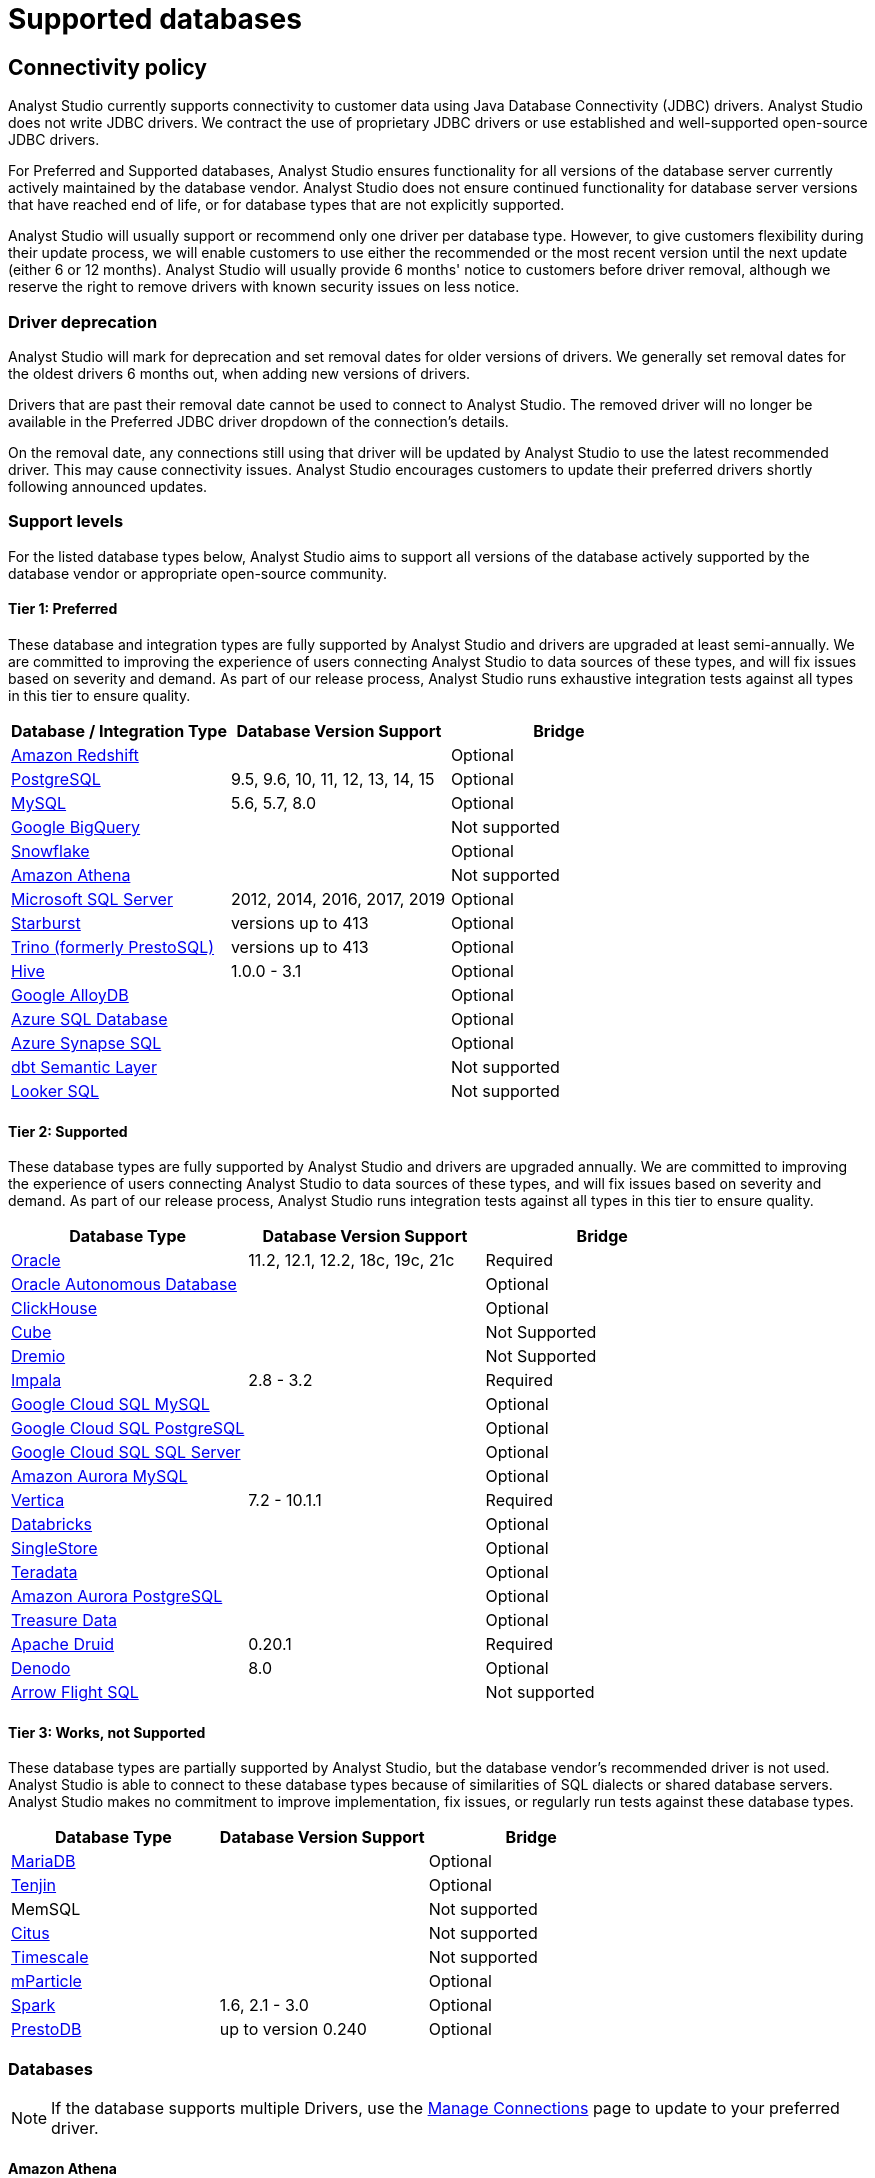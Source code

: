 = Supported databases
:categories: ["Connect your database"]
:categories_weight: 20
:date: 2023-12-11
:page-layout: default-cloud
:description: Connect Analyst Studio to your data.
:ogdescription: Connect Analyst Studio to your data.
:experimental:
:path: /articles/supported-databases
:page-aliases: /analyst-studio/supported-databases.adoc
:product: Analyst Studio
:jira: SCAL-230734, SCAL-234177, SCAL-236713

== Connectivity policy

{product} currently supports connectivity to customer data using Java Database Connectivity (JDBC) drivers.
{product} does not write JDBC drivers.
We contract the use of proprietary JDBC drivers or use established and well-supported open-source JDBC drivers.

For Preferred and Supported databases, {product} ensures functionality for all versions of the database server currently actively maintained by the database vendor.
{product} does not ensure continued functionality for database server versions that have reached end of life, or for database types that are not explicitly supported.

{product} will usually support or recommend only one driver per database type.
However, to give customers flexibility during their update process, we will enable customers to use either the recommended or the most recent version until the next update (either 6 or 12 months).
{product} will usually provide 6 months' notice to customers before driver removal, although we reserve the right to remove drivers with known security issues on less notice.

[discrete]
=== Driver deprecation

{product} will mark for deprecation and set removal dates for older versions of drivers.
We generally set removal dates for the oldest drivers 6 months out, when adding new versions of drivers.

Drivers that are past their removal date cannot be used to connect to {product}.
The removed driver will no longer be available in the Preferred JDBC driver dropdown of the connection's details.

On the removal date, any connections still using that driver will be updated by {product} to use the latest recommended driver.
This may cause connectivity issues.
{product} encourages customers to update their preferred drivers shortly following announced updates.

=== Support levels

For the listed database types below, {product} aims to support all versions of the database actively supported by the database vendor or appropriate open-source community.

==== Tier 1: Preferred

These database and integration types are fully supported by {product} and drivers are upgraded at least semi-annually.
We are committed to improving the experience of users connecting {product} to data sources of these types, and will fix issues based on severity and demand.
As part of our release process, {product} runs exhaustive integration tests against all types in this tier to ensure quality.

|===
| Database / Integration Type | Database Version Support | Bridge

a| <<amazon-redshift,Amazon Redshift>>
|
| Optional

a| <<postgresql,PostgreSQL>>
| 9.5, 9.6, 10, 11, 12, 13, 14, 15
| Optional

a| <<mysql,MySQL>>
| 5.6, 5.7, 8.0
| Optional

a| <<google-bigquery,Google BigQuery>>
|
| Not supported

a| <<snowflake,Snowflake>>
|
| Optional

a| <<amazon-athena,Amazon Athena>>
|
| Not supported

a| <<microsoft-sql-server,Microsoft SQL Server>>
| 2012, 2014, 2016, 2017, 2019
| Optional

a| <<starburst,Starburst>>
| versions up to 413
| Optional

a| <<trino,Trino (formerly PrestoSQL)>>
| versions up to 413
| Optional

a| <<hive,Hive>>
| 1.0.0 - 3.1
| Optional

a| <<google-alloydb,Google AlloyDB>>
|
| Optional

a| <<azure-sql-database,Azure SQL Database>>
|
| Optional

a| <<microsoft-sql-server,Azure Synapse SQL>>
|
| Optional

a| <<dbt-semantic-layer,dbt Semantic Layer>>
|
| Not supported

a| <<looker-sql,Looker SQL>>
|
| Not supported
|===

==== Tier 2: Supported

These database types are fully supported by {product} and drivers are upgraded annually.
We are committed to improving the experience of users connecting {product} to data sources of these types, and will fix issues based on severity and demand.
As part of our release process, {product} runs integration tests against all types in this tier to ensure quality.

|===
| Database Type | Database Version Support | Bridge

a| <<oracle,Oracle>>
| 11.2, 12.1, 12.2, 18c, 19c, 21c
| Required

a| <<oracle,Oracle Autonomous Database>>
|
| Optional

a| <<clickhouse,ClickHouse>>
|
| Optional

a| <<postgresql,Cube>>                    |            | Not Supported
a| <<dremio,Dremio>>                   |            | Not Supported

a| <<impala,Impala>>
| 2.8 - 3.2
| Required

a| <<mysql,Google Cloud SQL MySQL>> | | Optional

a| <<postgresql,Google Cloud SQL PostgreSQL>> | | Optional

a| <<microsoft-sql-server,Google Cloud SQL SQL Server>> | | Optional


a| <<mysql,Amazon Aurora MySQL>>
|
| Optional

a| <<vertica,Vertica>>
| 7.2 - 10.1.1
| Required

a| <<databricks,Databricks>>
|
| Optional

a| <<mysql,SingleStore>>
|
| Optional

a| <<teradata,Teradata>>
|
| Optional

a| <<postgresql,Amazon Aurora PostgreSQL>>
|
| Optional

a| <<treasure-data,Treasure Data>>
|
| Optional

a| <<apache-druid,Apache Druid>>
| 0.20.1
| Required

a| <<denodo,Denodo>>
| 8.0
| Optional

a| <<arrow-flight-sql,Arrow Flight SQL>>
|
| Not supported
|===

==== Tier 3: Works, not Supported

These database types are partially supported by {product}, but the database vendor's recommended driver is not used.
{product} is able to connect to these database types because of similarities of SQL dialects or shared database servers.
{product} makes no commitment to improve implementation, fix issues, or regularly run tests against these database types.

|===
| Database Type | Database Version Support | Bridge

a| <<mysql,MariaDB>>
|
| Optional

a| <<amazon-redshift,Tenjin>>
|
| Optional

| MemSQL
|
| Not supported

a| <<postgresql,Citus>>
|
| Not supported

a| <<postgresql,Timescale>>
|
| Not supported

a| <<amazon-redshift,mParticle>>
|
| Optional

a| <<databricks,Spark>>
| 1.6, 2.1 - 3.0
| Optional

a| <<presto,PrestoDB>>
| up to version 0.240
| Optional
|===

[#databases]
=== Databases

NOTE: If the database supports multiple Drivers, use the xref:analyst-studio-managing-database-connections.adoc#update-preferred-jdbc-driver[Manage Connections] page to update to your preferred driver.

[#amazon-athena]
==== Amazon Athena

===== Supported JDBC drivers and known issues

|===
| Driver | Driver Release Date | {product} Removal Date

| Amazon v 3.2.2        | 7/22/2024       |
| (Recommended) Simba v 2.1.1.1001 | 7/31/2023               |
| Simba v 2.0.35.1001              | 12/22/2022              |
| Simba v 2.0.33.1001              | 10/4/2022               |
| Simba v 2.0.31.1001              | 5/30/2022               |

| Simba v 2.0.27.1001
| 1/13/2022
|

| Simba v 2.0.23.1000
| 6/10/2021
|

| Simba v 2.0.18.1000
| 1/29/2021
|

| Simba v 2.0.13.1000
| 6/9/2020
|
|===

_{product} recommends connecting via the Simba Athena driver because it is the official driver endorsed by Amazon._

The following are known issues with the current supported drivers.
{product} continues to advocate on our customers' behalf for vendors and open-source communities to resolve these issues.

|===
| Driver | Known Issue | Further Details

| Simba v 2.0.27.1001
| Queries with special characters failing
| Queries with special characters (for example, '`√ß`' and '`√Ö`') are failing with String index out of range error.
As a workaround, use the previous version of the driver (2.0.23.1000).


| Simba v 2.0.13.1000
| Requires additional IAM permissions for queries
a| This version of the driver requires that the {product} user's IAM permissions include the `athena:ListDataCatalogs` permission.
This permission is required for query execution via {product} (not just the Schema Browser). +
Customers whose {product} user is managed via the AmazonAthenaFullAccess Managed Policy will not experience issues.

| Simba v 2.0.13.1000
| Schema refreshes fail with Null Pointer Exception for external data sources
| Attempts to get or update schemas when Athena is connected to non-Hive (PostgreSQL confirmed) external data sources results in a Null Pointer Exception.
For customers whose Athena instance includes external data sources, automatic refresh of the database's schema data should be disabled and the {product} Schema Browser will be unable to display data.
|===

===== Database configuration instructions

The {product} user's IAM permissions must include `athena:ListDatabases` and `athena:ListDataCatalogs`.
In addition, ensure that port 444 is open to outbound traffic.

===== Connecting to {product} via access keys

. Follow the steps to connect a database with xref:analyst-studio-connecting-analyst-studio-to-your-database.adoc#direct-connect[Direct Connect].
. Select Amazon Athena from the list of databases.
. Fill out your AWS region to be formatted like `us-west-2`.
. Select *Authentication method: Access keys* in the {product} connection form.
. The AWS Access Key and Access Secret should be for the AWS user you want to connect through.
When creating an Athena connection, we recommend link:https://docs.aws.amazon.com/athena/latest/ug/setting-up.html[creating a user in AWS,window=_blank] that only has access to the data you want to query through Athena.
For data you want to query, the AWS user only needs read access.
. The S3 Results Directory should be a bucket where Athena can write query results.
For this bucket, the AWS user specified above needs read and write access.
The bucket should be a full S3 url (for example, `s3://acme/my/athena/bucket`).
. Click *Connect*.
You will land on a page that displays your database schema.

===== Connecting to {product} via IAM role

. Follow the steps to connect a database with xref:analyst-studio-connecting-analyst-studio-to-your-database.adoc#direct-connect[Direct Connect].
. Select Amazon Athena from the list of databases.
. Fill out your AWS region to be formatted like `us-west-2`.
. Select *Authentication method: IAM* role in the {product} connection form.
. Navigate to *IAM > Roles* in your AWS Console.
+
image:athena-new-iam-role.png[Athena]
. Create a new role or choose an existing role and select *Custom trust policy* under *Trusted entity type*.
+
image:athena-custom-trust-policy.png[Athena]
. Alternatively, you can choose an existing role and select the *Trust relationships* tab.
+
image:athena-existing-iam-role.png[Athena]
. Copy and paste the trust relationship from the {product} connection form into your AWS IAM Role.
+
image:mode-athena-iam-role-form.png[Athena]
. Add in the necessary IAM permissions to access your Athena resource (must include `athena:ListDatabases` and `athena:ListDataCatalogs`).
. Click *Create Role* in AWS and paste the IAM Role ARN into the {product} connection form.
. The S3 Results Directory should be a bucket where Athena can write query results.
For this bucket, the AWS user specified above needs read and write access.
The bucket should be a full S3 url (for example, `s3://acme/my/athena/bucket`).
. Click *Connect*.
You will land on a page that displays your database schema.

[#amazon-redshift]
==== Amazon Redshift

*Additionally supports*: _mParticle Redshift, Tenjin Redshift_

===== Supported JDBC drivers and known issues

|===
| Driver | Driver Release Date | {product} Removal Date

| (Recommended) Amazon Redshift v 2.1.0.29
| 6/6/2024
|

| Amazon Redshift v 2.1.0.13                 | 3/30/2023        |

| Amazon Redshift v 2.1.0.3
| 12/3/2021
|

| Amazon Redshift v 2.0.0.7
| 7/23/2021
|

| Amazon Redshift v 2.0.0.3
| 2/25/2021
|
|===

The following are known issues with the current supported drivers.
{product} continues to advocate on our customers' behalf for vendors and open-source communities to resolve these issues.

|===
| Driver | Known Issue | Further Details

| All
| Date functions not displaying correctly
| Date functions like DATE_TRUNC do not work as expected due to {product}'s results formatter.
A workaround is to use a function to convert the date to string.

| All
| Schema access privileges
| Redshift shows all schemas to users even if they don't have permissions to them.
The Redshift team confirmed there is a feature request to restrict access, but currently no ETA.
|===

===== Database configuration instructions

====== Amazon Redshift

Depending on your Amazon settings, you may need to grant {product} access to your Redshift security group:

. Navigate to the link:https://console.aws.amazon.com/redshift/[Redshift Management Console,window=_blank].
. Select *Clusters* from the left navigation bar.
. Click on the cluster you want to connect.
+
[.bordered]
image::redshift-select-cluster.png[Redshift]

. Find *Cluster Security Groups* under *Cluster Properties* and click on the cluster's security group.
+
[.bordered]
image::redshift-cluster-properties.png[Redshift]
+
NOTE: If you are using VPC Security Groups, you must also grant {product} access to that security group.
Please click on your VPC Security Group name and follow <<amazon-web-services,this section of our Amazon RDS guide>>, starting with step 2.

. Click on the name of the security group.
+
[.bordered]
image::redshift-security-group.png[Redshift]

. You'll see a list of authorized connections.
Click the blue *Add Connection Type* button in the upper left.
. Select *CIDR/IP* from the *Connection Type* dropdown, and paste the address `54.68.30.98/32` in the *CIDR/IP to Authorize* field.
+
[.bordered]
image::redshift-connection.png[Redshift]

. Click the blue *Authorize* button.
. Repeat steps 5 through 7 for each of the addresses listed below:
 ** `54.68.45.3/32`
 ** `34.209.23.118/32`
 ** `54.188.241.100/32`
 ** `52.43.195.103/32`
 ** `3.224.146.111/32`
 ** `54.221.238.89/32`
 ** `52.20.173.236/32`

===== Connecting to {product} via IAM role

1. Follow the steps to connect a database with xref:analyst-studio-connecting-analyst-studio-to-your-database.adoc#direct-connect[Direct Connect].
2. Select Amazon Redshift from the list of databases.
3. Select Authentication method: IAM role in the {product} connection form.
4. Navigate to IAM Roles in your AWS Console.
+
image::athena-new-iam-role.png[IAM roles]
5. Create a new role or choose an existing role and select *Custom trust policy* under *Trusted entity type*.
+
image:athena-custom-trust-policy.png[Custom trust policy]
6. Alternatively, you can choose an existing role and select the *Trust relationships* tab.
+
image::athena-existing-iam-role.png[Trust relationships]
7. Copy and paste the trust relationship from the {product} connection form into your AWS IAM Role.
8. Add in the necessary IAM permissions to access your Redshift resource.
9. Click **Create Role** in AWS and paste in the IAM Role ARN into the {product} connection form.
10. Click *Connect*. You will land on a page that displays your database schema.

====== mParticle Redshift

mParticle supports both mParticle-hosted and client-hosted Redshift clusters.
If you're using an mParticle-hosted Redshift cluster, log in to the mParticle platform and navigate to the Redshift Configuration tab.
There, you'll find your connection string and user credentials.

[.bordered]
image::mparticle-redshift-configuration.png[mParticle Redshift]

You can also xref:analyst-studio-connecting-analyst-studio-to-your-database.adoc#requirements[allowlist {product}'s servers] by editing the list of allowed IP addresses on mParticle UI, which will update the AWS security group settings associated with your Redshift cluster.
Once you have your credentials, follow the steps below to connect {product}:

. Log in to {product} and follow to steps to xref:analyst-studio-connecting-analyst-studio-to-your-database.adoc#direct-connect[connect a database to {product}].
. Select *mParticle Redshift* from the list of databases.
. Enter your mParticle credentials and click *Connect*.
You'll land on a page that displays your database schema.
. Click *New Query* in the top navigation to start writing queries.

====== Tenjin Redshift

Once you've activated the DataVault feature on your Tenjin account, you can access your DataVault credentials by logging in to the dashboard and navigating to *Menu \-> DataVault Credentials*.

For additional questions about getting your DataVault credentials, please free to contact link:mailto:support@tenjin.io[support@tenjin.io,window=_blank].

[#apache-druid]
==== Apache Druid

===== Supported JDBC drivers and known issues

|===
| Driver                          | Driver Release Date     | Analyst Studio Removal Date
| (Recommended) Apache Avatica 1.25.0    | 4/5/2024                |
| Apache Avatica 1.23.0 | 1/19/2023       |
| Apache Avatica 1.18.0| 5/18/2021       |
| Apache Avatica 1.17.0| 6/21/2020       |
|===

The following are known issues with the current supported drivers.
{product} continues to advocate on our customers' behalf for vendors and open-source communities to resolve these issues.

|===
| Driver | Known Issue | Further Details

| Avatica 1.17.0
| Druid fetch size limited to 100
| Druid JDBC driver only returns 100 rows per batch, resulting in longer-than-expected query response times.
There is a link:https://github.com/apache/druid/pull/10880[server-side fix,window=_blank] that can be applied.

| Avatica 1.17.0
| Druid Basic Authentication is unsupported
| {product} currently requires Druid connections over Bridge.

| Avatica 1.17.0
| Connection context properties are unsupported
| {product} currently does not support changing the Druid broker's link:https://druid.apache.org/docs/latest/querying/sql.html#connection-context[setting for the connection,window=_blank] via JDBC properties.

| Avatica 1.17.0
| Only Druid SQL support
| When connecting to Druid via JDBC, link:https://druid.apache.org/docs/0.20.1/querying/sql.html[only Druid SQL syntax is supported,window=_blank]. Native (json-type) query syntax will result in errors.

| Avatica 1.17.0
| Druid SQL limitations
| Not all Druid features are supported via Druid SQL and JDBC connectivity.
Please see the link:https://druid.apache.org/docs/0.20.1/querying/sql.html#unsupported-features[Druid docs,window=_blank].

| Avatica 1.17.0
| Single Schema Support
| {product}'s Schema Browser will surface only tables found in the default `druid` schema.

| Avatica 1.17.0
| Query cancellation is unsupported
| Druid supports cancellation for native (json-type) queries, but not for Druid SQL queries.
If users attempt to cancel a query in the {product} UI, the query run will not be interrupted.
The driver does not return an error, so {product} is unable to surface anything to the user.
|===

===== Connecting to {product}

When connecting Druid to {product}, fill out the connection form as follows:

. *Display name:* the name of the connection used in the Schema Browser.
. *Description:* optional additional context viewable in Connection Management.
. *Host:* the route of the Druid cluster link:https://druid.apache.org/docs/latest/design/broker.html[Broker,window=_blank], as specified in the link:https://druid.apache.org/docs/latest/configuration/index.html#broker[broker/runtime.properties,window=_blank] file.
. *Port:* the port of the link:https://druid.apache.org/docs/latest/design/broker.html[Broker,window=_blank].
The default port is 8082.
If your cluster is secured by SSL, the default port is 8182.
. *Preferred JDBC Driver:* the Avatica 1.17.0 driver is the only current driver.
. *Disable transport encryption:* {product} strongly recommends that transport encryption be enabled and that Druid be configured to use TLS v.1.2.
If disabled, connections between the Bridge connector and your database will not be encrypted.

*Please note the following link:https://druid.apache.org/docs/latest/querying/sql.html#connection-stickiness[limitation,window=_blank] of broker connection stickiness over JDBC:*

"Druid's JDBC server does not share connection state between Brokers.
This means that if you're using JDBC and have multiple Druid Brokers, you should either connect to a specific Broker, or use a load balancer with sticky sessions enabled.
The Druid Router process provides connection stickiness when balancing JDBC requests, and can be used to achieve the necessary stickiness even with a normal non-sticky load balancer."

[#arrow-flight-sql]
==== Arrow Flight SQL

===== Supported JDBC drivers and known issues

|===
| Driver | Driver Release Date | {product} Removal Date

| (Recommended) Arrow Flight SQL version 12.0.1
| 6/13/2023
|
|===

There are no known issues with this driver.

[#clickhouse]
==== ClickHouse

===== Supported JDBC drivers and known issues

|===
| Driver | Driver Release Date | {product} Removal Date

| (Recommended) Clickhouse version 0.6.1 | 6/10/2024               |
| (Experimental) Clickhouse-jdbc v0.3.2-patch11 | 7/28/2022        |
|===

There are no known issues with this driver.

[#databricks]
==== Databricks

*Additionally supports:* _Spark_

===== Supported JDBC drivers and known issues

|===
| Driver | Driver Release Date | {product} Removal Date

| (Recommended) Simba Spark v 2.6.38.1068| 5/4/2024                |
| Simba Spark v 2.6.33.1055              | 5/22/2023               |
| Simba Spark v 2.6.21.1039              | 12/24/2021              |
| Simba Spark v 2.6.17.1023              | 6/17/2021               |
|===

_{product} recommends connecting via the Simba Spark driver because it is the official driver endorsed by Databricks._

The following are known issues with the current supported drivers.
{product} continues to advocate on our customers' behalf for vendors and open-source communities to resolve these issues.

|===
| Driver | Known Issue | Further Details

| Simba v 2.6.17.1021
| Does not support Unity Catalog
| Please use v 2.6.21.1039 or newer to utilize Unity Catalog.

| Simba v 2.6.17.1021
| Dates return incorrectly prior to 10/15/1582
a| When using Spark 2.4.4 to Spark 3.0, DATE and TIMESTAMP data before October 15, 1582 may be returned incorrectly if serializing query results using Apache Arrow. +
As a workaround, add `EnableArrow=0` in your connection URL to disable the Arrow result set serialization feature.

| Simba v 2.6.17.1021
| Does not support Spark version 2.1
| The driver no longer supports servers that run Spark version 2.1.

| Simba v 2.6.17.1021
| Strings in Binary Columns
a| Queries return binary results (not strings) for binary datatype columns. +
For example, if I insert "hi" in a binary column, where I previously would see "hi" returned by the driver, I now see "6869".

| Simba v 2.6.17.1021
| Deprecated Versions
| Support for Spark 1.6, 2.1, and 2.2 is deprecated, and will be removed in a future release of this driver.
The driver only supports connections to Spark Thrift Server instances.
It does not support connections to Shark Server instances.
|===

[discrete]
====== Gather JDBC connection parameters

Connecting to Databricks requires a running Spark cluster configured with SSL enabled and using HTTPS as the underlying thrift protocol (this is the default configuration for new clusters).

===== Connecting to {product}

. Follow these steps to xref:analyst-studio-connecting-analyst-studio-to-your-database.adoc[connect a Databricks database].
Change the display name to something that helps you recognize the database behind the connection.
. Fill in the `host`, `token`, and `HTTP path` fields with the information you gathered above.
. Click *Connect* to save the new connection.

===== Supported SQL dialect

{product} supports connecting to Databricks clusters via their embedded Hive server using Hive's open-source JDBC driver.
This restricts the supported SQL dialect to HiveQL;
we currently do not support querying in Spark SQL, though we may add support for it at a later date.

===== Automatic cluster termination

Databricks "Standard" Spark clusters are configured by default to automatically terminate after 120 minutes of inactivity.
The Hive JDBC driver cannot trigger the cluster to automatically restart, so you may want to adjust the timeout or disable automatic termination per Databricks' link:https://docs.databricks.com/user-guide/clusters/terminate.html#configuration[documentation,window=_blank].
If the driver attempts to connect to the server after it's been shut down, the connection attempt will fail until the cluster is restarted manually.

===== Unity Catalog

{product} has added three level namespace support (catalog.schema.table) for Databricks to support Unity Catalog.
The catalog and schema are now concatenated at the top level in the Schema Browser.

[#dbt-semantic-layer]
==== dbt semantic layer

===== Supported JDBC drivers and known issues

|===
| Driver | Driver Release Date | {product} Removal Date

| (Recommended) Arrow Flight SQL version 12.0.1
| 6/13/2023
|
|===

===== Connecting to {product}

You will also need the following to set up the connection in {product}:

* *dbt Cloud Hostname*: The hostname for the instance of dbt cloud.
* *Environment Id*: The unique identifier for a dbt environment in the dbt Cloud URL, when you navigate to that environment under Deployments.
* *Service Token*: Service Tokens for dbt Cloud can be created in dbt account settings, and must have at least "Semantic Layer Only" permissions.

Start by xref:analyst-studio-connecting-analyst-studio-to-your-database.adoc[connecting a database.]

From the dropdown, select *dbt Semantic Layer*.

===== Writing metrics queries in {product}

To write a new metrics query, *navigate to the SQL editor* and select your dbt Semantic Layer connection from the *database dropdown*.

By default, this connection will surface all available schemas and tables.
*To reference a metric within your query, use the following syntax:*

Note all queries need to be wrapped in `{%raw %} {% endraw %}` tags.

For example:

[source]
----
{% raw %}
select * from {{
	semantic_layer.metrics()
}}
{% endraw %}
----

[#denodo]
==== Denodo

===== Supported JDBC drivers and known issues

|===
| Driver | Driver Release Date | {product} Removal Date

| (Recommended) Denodo Platform version 8.0.20210209
| 2/9/2021
|
|===

_Important: do not use this driver to connect to a Virtual DataPort server with an update previous to 2021/02/09._

[#dremio]
==== Dremio
===== Supported JDBC drivers and known issues

|===
| Driver                                 | Driver Release Date     | Mode Removal Date
| (Recommended) Arrow Flight SQL version 12.0.1 | 6/13/2023   |
|===

There are no known issues with this driver.

[#google-alloydb]
==== Google AlloyDB

===== Supported JDBC drivers and known issues

|===
| Driver | Driver Release Date | {product} Removal Date

| (Recommended) PostgreSQL v 42.7.4
| 8/23/2024
|

| PostgreSQL v 42.6.0                    | 3/18/2023               |
| PostgreSQL v 42.3.2                    | 2/15/2022               |

| PostgreSQL v 42.2.23
| 7/6/2021
|

| PostgreSQL v 42.2.19
| 2/18/2021
|

| PostgreSQL v 42.2.14
| 6/4/2020
|
|===

There are no known issues with this driver.

===== Database configuration instructions

. Log in to {product} and select *connect a Database* in the dropdown menu under your profile in the left panel.
. Select *Google AlloyDB* from the list of databases.
. You can utilize xref:analyst-studio-connecting-analyst-studio-to-your-database.adoc#bridge[Bridge connector] if you have a private IP address.
. Enter your Google AlloyDB credentials and click *Connect*. +
.. Host / Port: Host name or IP address and Port of the server hosting AlloyDB.
.. Database name: The database to connect to for AlloyDB.
.. Username / Password: The username and password to authenticate with AlloyDB.

[#google-bigquery]
==== Google BigQuery

===== Supported JDBC drivers and known issues

|===
| Driver | Driver Release Date | {product} Removal Date

| (Recommended) Simba v 1.6.1.1002       | 7/23/2024               |
| Simba v 1.3.3.1004                     | 5/25/2023               |

| Simba v 1.2.23.1027
| 4/28/2022
|

| Simba v 1.2.21.1025
| 10/28/2021
|

| Simba v 1.2.16.1020
| 5/7/2021
|

| Simba v 1.2.12.1015
| 11/30/2020
|

| Simba v 1.2.11.1014
| 8/28/2020
|
|===

_{product} recommends connecting via the Simba Big Query driver because it is the official driver endorsed by Google._

The following are known issues with the current supported drivers.
{product} continues to advocate on our customers' behalf for vendors and open-source communities to resolve these issues.

|===
| Driver | Known Issue | Further Details

| Simba v 1.3.2.1003 and older
| Nullpointer exceptions
| This driver is known to cause null pointer exceptions (for example, when a table has unicode column names) so will be removed and replaced with the newest version where this issue is fixed.

| Simba v 1.2.23.1027 and older
| Does not support JSON format
| Please utilize 1.3.0.1001 or newer versions to work with JSON data.

| Simba v 1.2.21.1020
| Read timed out error
a| Queries occasionally encounter a read timed out error. +
The driver introduced this error after changing how timeouts work, but fixed in the subsequent version. +
{product} is still confirming the fix, and suggests using an older version if issue still persists.

| Simba v 1.2.16.1020
| DDL/DML commands in comments
| Null pointer exception when using DDL/DML commands (for example, create, update) in single line comments (for example -- services created and deleted by month).
As a workaround, use the /* */ format.

| Simba v 1.2.16.1020
| Large queries need the 'bigquery.readsessions.create' permission
a| Large queries trigger the Google Storage API, which is free to use for anonymous tables, but requires admins to add the 'bigquery.readsessions.create' to their Google Big Query role associated with the {product} DB connection. +
----
java.sql.SQLException: [Simba] BigQueryJDBCDriver 100210 Error initializing the Storage API. +
Message : io.grpc.StatusRuntimeException: PERMISSION_DENIED: request failed:the user does not have 'bigquery.readsessions.create' permission.
----

| Simba v 1.2.11.1014
| Nested rows return as objects vs.
arrays using {product} driver
a| Utilize UNNEST and ARRAY_AGG to view nested rows as arrays. +
+++<pre class="preserve">+++select author, ARRAY_AGG(title) as title, +
ARRAY_AGG(year) as year from testdb, +
UNNEST(works) group by author+++</pre>+++

| Simba v 1.2.11.1014
| Batch priority is unsupported
a| The specification of job priority is unsupported.
All queries are executed as "interactive" priority, never "batch" priority. +
Google Big Query batch priority is described here: link:https://cloud.google.com/bigquery/docs/running-queries#batch[https://cloud.google.com/bigquery/docs/running-queries#batch^].

| Simba v 1.2.11.1014
| Necessary permissions
a| To connect via this driver, the service account should have the roles BigQuery Data Viewer and BigQuery Job User. +
In addition, the {product} GBQ service account must have the `bigquery.jobs.list` permission.
This permission can be added via several link:https://cloud.google.com/bigquery/docs/access-control[roles,window=_blank].
{product} recommends either BigQuery Resource Viewer or BigQuery User, although broader access will also function. +
The {product} user would additionally need BigQuery Data Editor role if the queries users execute from {product} are expected to be able to write to the database (for example, DROP, CREATE, UPDATE).
Temporary functions use and temporary table creation and deletion do not require this permission.
|===

===== *Database configuration instructions*

To connect {product} to your BigQuery project, you will need to create a service account for {product} to use.

. Navigate to the link:https://console.developers.google.com[Google Developers Console,window=_blank].
Before proceeding, click on the dropdown to the right of *Google Cloud* and select the project to which you want to connect.
+
[.bordered]
image::GBQ-Setup01.png[BigQuery]
+
NOTE: If you do not see the project you would like to connect to listed in the dropdown, click on the account switcher in the upper right corner of the window and ensure you are logged in to a Google account that is a member of the project.

. Click on the hamburger menu in the upper left and select *IAM & Admin* and then *Service accounts*.
Click the *Create service account* button.
+
[.bordered]
image::GBQ-Setup02.png[BigQuery]

. Give your new service account a name, pick a unique ID, and add a description.
Click *Create and continue*.
+
[.bordered]
image::GBQ-Setup03.png[BigQuery]

. Grant required roles, for example, BigQuery Job User and BigQuery Data Viewer.
+
[.bordered]
image::GBQ-Setup04.png[BigQuery]

. Finally, click *Done* to create your service account.
Now we create the JSON key file.
Navigate to *Manage keys* under the *Actions* menu for the service account.
+
[.bordered]
image::GBQ-Setup05.png[BigQuery]

. Navigate to *ADD KEY* > *Create new key*.
+
[.bordered]
image::GBQ-Setup06.png[BigQuery]

. Click *CREATE* to create and download the JSON key file.
Save the private key file to a secure place where you can easily retrieve it when setting up the connection in {product}.
+
[.bordered]
image::GBQ-Setup07.png[BigQuery]

. Return to {product}, and begin the process to xref:analyst-studio-connecting-analyst-studio-to-your-database.adoc[connect a BigQuery database].
When you see the form to enter your BigQuery credentials, first enter a name (internal to {product}) for the new database connection.
. In the Project ID field, enter the BigQuery project ID.
It can be found in the URL of your Google Developers Console.
The URL should be structured like this:
+
[source]
----
 https://console.developers.google.com/apis/library?project=MY_PROJECT_ID
----

. In the Service Account Email Address field, add your service account's email address that you noted in step 3.
. Under the Key field, click *Choose File* and select the private key file you downloaded in step 6.
. Click *Connect* to complete the connection.

===== Standard vs. legacy SQL

When connecting to BigQuery, you will choose either link:https://cloud.google.com/bigquery/docs/reference/legacy-sql/[legacy SQL,window=_blank] or link:https://cloud.google.com/bigquery/docs/introduction-sql[standard SQL,window=_blank] as the link:https://cloud.google.com/bigquery/docs/reference/standard-sql/migrating-from-legacy-sql[default SQL dialect,window=_blank] for that connection.
Most users choose standard SQL, which is similar to industry standard SQL dialects used by other databases.

Regardless of your choice as the connection's default, users can specify which dialect they would like to use on a query-by-query basis by including either `#standardSQL` or `#legacySQL` in the Query Editor.

A Workspace admin can change the default SQL preference of a BigQuery connection at any time by following these steps:

. Click the app switcher icon in the top navigation bar and select *{product}*.
. Click on your name in the upper left corner of the window.
. Click *Workspace Settings*.
. Under the Data section, click *Connections*.
. Click on the BigQuery connection you want to update.
. In the upper right corner of the page, click on *Settings*.
. Toggle standard SQL on or off.
. Before your settings are updated, you will need to re-upload your service account's P12 key.
Learn more about link:https://cloud.google.com/storage/docs/authentication#service_accounts[BigQuery service accounts and P12 keys,window=_blank].
. Click *Save Changes*.
+
IMPORTANT: Take care when changing the default SQL dialect for an existing connection, as any queries written using that connection that are written in the previous default SQL dialect may no longer work.

===== Connecting to {product}

. Return to {product}, and begin the process to xref:analyst-studio-connecting-analyst-studio-to-your-database.adoc[connect a BigQuery database].
When you see the form to enter your BigQuery credentials, first enter a name for the new database connection.
. In the *Project ID* field, enter the BigQuery project ID.
It can be found in the URL of your Google Developers Console.
The URL should be structured like this: `+https://console.developers.google.com/apis/library?project=MY_PROJECT_ID+`.
. In the *Service Account Email Address* field, add your service account's email address that you noted in step 4.
. Under the *Key* field, click *Choose File* and select the private key file you downloaded in step 3.
. Click *Connect* to complete the connection.

===== Use BigQuery to query Google Sheets

You can use {product} to query Google Sheets in BigQuery.
The first step, enabling your Google Drive API, only needs to be done once.

. Enable Google Drive API.
+
Navigate to the link:https://console.developers.google.com/[Google Developer Console,window=_blank] and select your project from the project dropdown menu.
From the left menu, click on *Library*.
Under *Google Apps API*, click on *Drive API* to enable the API from that page.

. Create a table in BigQuery from your Google Sheet.
+
Go to the link:https://bigquery.cloud.google.com/[BigQuery Web UI,window=_blank].
In the navigation, hover over a schema name and click the down arrow icon next to the name.
Choose *Create new table*.
+
[.bordered]
image::bigquery-google-sheets-1.png[GoogleSheets]
+
Select *Google Drive* for the new table's location and paste the Google Sheet URL (not the shared link, but the actual URL you use to view the Sheet) into this field.
Choose *Google Sheets* as the Format.
Then add all the column names and types from your Google Sheet under *Schema*.
Click *Create Table* when ready.
+
[.bordered]
image::bigquery-google-sheets-2.png[GoogleSheets]

. Enable Google Sheets for {product} Use.
 ** For {product} to query your new table, share your Google Sheet with the service account email address you used to connect {product} to BigQuery.
You can also share folders in your drive with this email address, which will allow {product} to query every sheet in that folder.
 ** To get your service account email address, go to your link:https://console.cloud.google.com/[Google Cloud Console,window=_blank], switch to your Project, and click on *Service Accounts*.
Copy the service account email address you used to connect {product} to BigQuery.
 ** To share a sheet or folder, click *Share* on the Google Sheet or in the folder, and paste the service account email address into the Share email field.
 ** Note that BigQuery schemas don't refresh automatically in {product}.
To see this table appear in your schema browser, go to Workspace Settings and click *Connections* under the Data section.
Choose your BigQuery connection, and click the green *Refresh* button in the upper right corner to update the schema browser in {product}.

[#hive]
==== Hive

===== Supported JDBC drivers and known issues

|===
| Driver | Driver Release Date | {product} Removal Date

| Apache Hive version 3.1.3              | 4/10/2022                |

|===

There are no known issues with this driver.

[#impala]
==== Impala

===== Supported JDBC drivers and known issues

|===
| Driver | Driver Release Date | {product} Removal Date

| Apache Hive version 3.1.3              | 4/10/2022                |
|===

There are no known issues with this driver.

[#looker-sql]
==== Looker SQL

===== Supported JDBC drivers and known issues

|===
| Driver | Driver Release Date | {product} Removal Date

| (Recommended) Avatica Looker version 1.24.1     | 8/6/2024         |
| Avatica Looker version 1.23.4     | 9/20/2023              |
|===

For known limitations, see link:https://cloud.google.com/looker/docs/sql-interface#lookml_limitations[Looker's documentation,window=_blank].

===== Connecting to {product}

You will also need the following to set up the connection in {product}:

* Host: The url of your Looker instance (for example,
test123.looker.com).
* Username: The Client ID portion of the link:https://cloud.google.com/looker/docs/admin-panel-users-users#api_keys[Looker API key,window=_blank].
* Password: The Client Secret portion of the Looker API key.

Start by xref:analyst-studio-connecting-analyst-studio-to-your-database.adoc[connecting a database].

From the dropdown, select *Looker SQL*.

===== Writing Looker SQL queries in {product}

To write a new Looker SQL query, *navigate to the SQL editor* and select your Looker Open SQL connection from the *database dropdown*.

By default, this connection will surface all available schemas (LookML Models) and tables (Explores). *To reference a field within your query, use the following syntax:*

Note to use backticks around schema, table, and column identifiers.
Wrap any LookML measures in the special function `AGGREGATE()`, whether it is in a `SELECT` clause, a `HAVING` clause, or an `ORDER BY` clause.
You cannot use LookML measures in a `GROUP BY` clause.

[source]
----
SELECT `view.field`
  FROM `model`.`explore`
  LIMIT 10;
----

[source]
----
SELECT `customers.state`, `customers.city`,
  AGGREGATE(`orders.total_amount`)
FROM `ecommerce`.`orders`
GROUP BY `customers.state`, `customers.city`
HAVING AGGREGATE(`orders.count`) > 10
ORDER BY 3 DESC LIMIT 5;
----

[#microsoft-sql-server]
==== Microsoft SQL Server

*Additionally supports:* _Azure SQL Database, Azure Synapse SQL, Google Cloud SQL for SQL Server_

===== Supported JDBC drivers and known issues

|===
| Driver | Driver Release Date | {product} Removal Date

| Microsoft v 12.8.1                     | 8/22/2024              |

| (Recommended) Microsoft v 9.4.1
| 12/7/2021
|

| Microsoft v 9.2.1
| 3/2/2021
|

| Microsoft v 8.2.2
| 3/24/2020
|
|===

There are no known issues for this driver.

===== Database configuration instructions

[#azure-sql-database]
====== Azure SQL Database

To connect your Microsoft Azure SQL instance, you must grant {product} access to your database.

. Log into your link:https://manage.windowsazure.com/[Azure account,window=_blank] and select *SQL Databases* from the left navigation.
. Select the SQL database you would like to connect. +
image:azure-select-db.png[Azure SQL]
. Click the Dashboard link at the top of the page and click *Manage Allowed IP Addresses*. +
image:azure-manage-ip-button.png[Azure SQL]
. Add a new rule for {product}'s IP address using the following information:

 ** Rule Name: Mode 1
 ** Start IP Address: `54.68.30.98`
 ** End IP Address: `54.68.30.98`  +
image:azure-mode-first-ip.png[Azure SQL]

. Add a rule for the remaining seven {product} IP addresses:

 ** `54.68.45.3`
 ** `34.209.23.118`
 ** `54.188.241.100`
 ** `52.43.195.103`
 ** `3.224.146.111`
 ** `54.221.238.89`
 ** `52.20.173.236`

+
[.bordered]
image::azure-mode-all-ips.png[Azure SQL]

. Click *Save* at the bottom of the screen.
+
[.bordered]
image::azure-save.png[Azure SQL]

// #### MemSQL

[#mysql]
==== MySQL

*Additionally supports:* _Amazon Aurora MySQL, MariaDB, SingleStore, Google Cloud SQL for MySQL_

===== Supported JDBC drivers and known issues

|===
| Driver | Driver Release Date | {product} Removal Date

| (Recommended) MySQL Connector/J 9.0.0  | 7/1/2024                |
| MySQL Connector/J 8.0.33               | 4/18/2023               |

| MySQL Connector/J 8.0.28
| 1/18/2022
|

| MySQL Connector/J 8.0.26
| 7/20/2021
|

| MySQL Connector/J 8.0.23
| 1/18/2021
|

| MySQL Connector/J 8.0.20
| 4/27/2020
|
|===

The following are known issues with the current supported drivers.
{product} continues to advocate on our customers' behalf for vendors and open-source communities to resolve these issues.

|===
| Driver | Known Issue | Further Details

| MySQL Connector/J 8.0.28
| Removal of TLS v1 and v1.1 support
| Connections should be made using the TLSv1.2 and TLSv1.3 protocols, which are more secure.

| MySQL Connector/J 8.0.20
| Server Timezone Specification is required
a| Customers without a specified Server Timezone for their databases will see queries fail if any of the time zones (application/database servers) are not in the format `UTC+xx` or `GMT+xx`. +
Queries will fail with the following error: `java.sql.SQLException: The server time zone value 'PDT' is unrecognized or represents more than one time zone. You must configure either the server or JDBC driver (via the 'serverTimezone' configuration property) to use a more specific time zone value if you want to utilize time zone support.` +
*Note that the error is directly from the JDBC driver*.
At this time, {product} does not support customers setting additional configuration properties (such as the suggested 'serverTimezone' property) via the JDBC driver. +
More details in link:https://stackoverflow.com/questions/26515700/mysql-jdbc-driver-5-1-33-time-zone-issue[this StackOverflow thread,window=_blank].
|===

[#oracle]
==== Oracle

*Additionally supports:* _Oracle Autonomous Database_

===== Supported JDBC drivers and known issues

|===
| Driver | Driver Release Date | {product} Removal Date

| Oracle v 23.5                          | 7/26/2024               |

| (Recommended) Oracle v 21.1
| 1/14/2021
|

| Oracle v 19.11
| 6/4/2021
|

| Oracle v 19.7
| 4/1/2019
|
|===

There are no known issues for these drivers.

===== Database configuration instructions

====== Oracle Autonomous Database (Public Endpoint)

. Navigate to your link:https://cloud.oracle.com/db/adb[Oracle Cloud Autonomous Databases page,window=_blank] and click on your instance. +
image:oadb-main.png[Oracle Autonomous Main]
. Click on *DB Connection*. +
image:oadb-dbconnection.png[Oracle Autonomous DB Connection]
. Click on *Download Wallet* to retrieve the zip file to upload to {product} (instance wallet contains credentials for single DB and regional contains all DBs in that region). +
image:oadb-wallet.png[Oracle Autonomous Wallet]
. Scroll down to see the Database Service (TNS) Names to copy into {product}.
It is usually the database name + "`_`" + low, medium or high.
These predefined names indicate the amount of resources to each SQL statement;
high results in the highest performance, but supports only a few concurrent queries.
To restrict access to certain database service names, you can delete the entries from the tnsnames.ora file in the wallet. +
image:oadb-tnsname.png[Oracle Autonomous TNS Name]

====== Oracle Autonomous Database (Private Endpoint)

NOTE: mTLS requirement must be relaxed link:https://docs.oracle.com/en/cloud/paas/autonomous-database/adbsa/support-tls-mtls-authentication.html#GUID-6A34B30A-3692-4D1F-8458-FD8F32736199[to allow for TLS,window=_blank] (default for ADB is to require mTLS).

. Navigate to your link:https://cloud.oracle.com/db/adb[Oracle Cloud Autonomous Databases page,window=_blank] and click on your instance. +
image:oadb-main.png[Oracle Autonomous Main]
. Click on *DB Connection*. +
image:oadb-dbconnection.png[Oracle Autonomous DB Connection]
. Scroll down to select the Connection string to the desired TNS name to copy into {product}. +
image:oadb-connectionstring.png[Oracle Autonomous TNS Name]

[#postgresql]
==== PostgreSQL

*Additionally supports:* _Amazon Aurora PostgreSQL, HeapSQL, Timescale, Citus, Cube, Google Cloud SQL for PostgreSQL_

===== Supported JDBC drivers and known issues

|===
| Driver | Driver Release Date | {product} Removal Date

| (Recommended) PostgreSQL v 42.7.4      | 8/23/2024               |
| PostgreSQL v 42.6.0                    | 3/18/2023               |

| PostgreSQL v 42.3.1
| 2/15/2022
|

| PostgreSQL v 42.2.23
| 7/6/2021
|

| PostgreSQL v 42.2.19
| 2/18/2021
|

| PostgreSQL v 42.2.14
| 6/4/2020
|
|===

There are no known issues with this driver.

===== Database configuration instructions

====== HeapSQL

Once you've signed up for Heap and enabled Heap SQL, your Customer Success Manager will provide you with your Heap credentials for connecting to your database.
If you need your Heap credentials, please email link:mailto:support@heapanalytics.com[support@heapanalytics.com,window=_blank] for help.

Once you have your credentials, follow the steps below to connect {product}:

. Log in to {product} and follow to steps to xref:analyst-studio-connecting-analyst-studio-to-your-database.adoc#direct-connect[connect a database to {product}].
. Select Heap from the list of databases.
. Enter your Heap credentials and click *Connect*.
You'll land on a page that displays your database schema.
. Click *New Query* in the top navigation to start writing queries.

[#presto]
==== Presto

*Additionally supports:* _PrestoDB_

{product} has separated out Trino and Starburst as two new connectors.

===== Supported JDBC drivers and known issues

|===
| Driver | Driver Release Date | {product} Removal Date


| PrestoDB v 0.287                       | 5/19/2024               |

| (Experimental) PrestoDB v 0.273.3
| 6/14/2022
|

| Trino v 364
| 11/1/2021
|

| Trino v 356
| 5/1/2021
|

| Trino v 350
| 12/18/2021
|

| (Recommended) PrestoSQL v 338
| 8/31/2020
|
|===

There are no known issues for these drivers.

[#snowflake]
==== Snowflake

===== Supported JDBC drivers and known issues

|===
| Driver | Driver Release Date | {product} Removal Date

| Snowflake v 3.20.0 | 10/30/2024 |

| (Recommended) Snowflake v 3.16.0 | 4/29/2024 |

| Snowflake v 3.13.29 | 3/17/2023 |

| Snowflake v 3.13.27 | 1/30/2023 |

| Snowflake v 3.13.14 | 1/21/2022 |

| Snowflake v 3.13.6 | 7/19/2021 |

| Snowflake v 3.13.1 | 3/1/2021 |
|===

The following are known issues with the current supported drivers.
{product} continues to advocate on our customers' behalf for vendors and open-source communities to resolve these issues.

|===
| Driver | Known Issue | Further Details

| All
| Date functions not displaying correctly
| Date functions like DATE_TRUNC do not work as expected due to {product}'s results formatter.
Workaround is to use a function to convert the date to string.

| Snowflake v 3.13.1
| Timestamps with timezone are not supported
a| {product} does not display timestamp values with the timezone.
Instead, convert all timestamps to one timezone for simplicity.
+++<pre>+++SELECT current_timestamp()  AS Date, + cast(convert_timezone('US/Eastern', Date) AS datetime) EST_date;+++</pre>+++
|===

====== Connecting to {product} via key pair authentication

Please follow the link:https://docs.snowflake.com/en/user-guide/key-pair-auth#configuring-key-pair-authentication[Snowflake documentation,window=_blank] for configuring key pair authentication.

. Generate the private key.
There is the option to generate encrypted or unencrypted private keys.
Snowflake recommends encrypting with a passphrase to protect the private key.
. Generate the public key by referencing the private key and assign the public key to the Snowflake user that will be used to access {product}.
. Log in to {product} and follow to steps to xref:analyst-studio-connecting-analyst-studio-to-your-database.adoc#direct-connect[connect a database to {product}].
. Select *Snowflake* from the list of databases.
. Select Authentication method: *Key pair* in the {product} connection form.
. Enter the username of the assigned Snowflake user, upload the private key with a p8 file extension, and include the passphrase if the private key was encrypted.
. Click *Connect*.
You will land on a page that displays your database schema.

[#starburst]
==== Starburst

===== Supported JDBC drivers and known issues

|===
| Driver | Driver Release Date | {product} Removal Date

| (Recommended) Trino v 442              | 3/14/2024               |
| Trino v 413                            | 4/12/2023               |

| Trino v 364
| 11/1/2021
|

| Trino v 356
| 5/1/2021
|
|===

There are no known issues for these drivers.

[#teradata]
==== Teradata
===== Supported JDBC drivers and known issues

|===
| Driver                                 | Driver Release Date     | Mode Removal Date
| (Recommended) Teradata version 20.00.00.34 | 8/26/2024 |
|===

There are no known issues for this driver.

[#trino]
==== Trino

===== Supported JDBC drivers and known issues

|===
| Driver | Driver Release Date | {product} Removal Date

| (Recommended) Trino v 442              | 3/14/2024               |
| Trino v 413                            | 4/12/2023               |

| Trino v 364
| 11/1/2021
|
|===

There are no known issues for these drivers.

// #### SQL Server

[#treasure-data]
==== Treasure Data

===== Supported JDBC drivers and known issues

|===
| Driver | Driver Release Date | {product} Removal Date

| PrestoDB v 0.208
| 8/8/2018
|
|===

There are no known issues with this driver.

===== Database configuration instructions

Please follow the steps outlined link:https://docs.treasuredata.com/display/public/INT/Mode+Analytics+Export+Integration[in the Treasure Data documentation,window=_blank] to connect Treasure Data to {product}.

If you need help finding your database credentials, please contact your Treasure Data account manager at link:mailto:info@treasure-data.com[info@treasure-data.com,window=_blank].

[#vertica]
==== Vertica

===== Supported JDBC drivers and known issues

|===
| Driver | Driver Release Date | {product} Removal Date

| (Recommended) Vertica v 10.1.1-0
| 7/13/2021
|

| Vertica v 10.0.0-0
| 8/19/2020
|

| Vertica v 9.3.0-0
| 10/14/2019
|
|===

There are no known issues with this driver.

=== Cloud environments

[#amazon-web-services]
==== Amazon Web Services

===== Overview

We have two ways of connecting to your RDS instance depending on your AWS settings.
If your instance is publicly accessible, then {product} can connect directly to it.
For databases that are not accessible, you can use the xref:analyst-studio-connecting-analyst-studio-to-your-database.adoc#bridge[Bridge connector].
We'll start by determining if your database is accessible to us.

===== Accessibility

. Navigate to your link:https://console.aws.amazon.com/rds/home#dbinstances:[RDS Instance Console,window=_blank].
. Click the arrow and then magnifying glass to view the details of the instance that you want to connect.
+
[.bordered]
image::rds-select-instance-201507.png[Amazon RDS Console]

. Look under *Security and Network*.
Your instance is in a VPC if there's an entry labeled VPC.
It is typically found below _Availability Zone_ and above _Security Groups_.
If you don't have an entry here, then your instance is not in a VPC, and you can jump to the *Security Groups* section below.
+
[.bordered]
image::rds-with-a-vpc-201507.png[RDS with a VPC]

. Instances in VPCs can be public or private.
We can find out by looking under *Security and Network* again.
This time for an entry labeled _Publicly Accessible_.
If it is followed by a _Yes_, then you can jump to the *Security Groups* section below.
+
[.bordered]
image::rds-with-a-public-vpc-201507.png[RDS on a public VPC]

. To connect to instances in a private VPC, you'll need to install our xref:analyst-studio-connecting-analyst-studio-to-your-database.adoc#bridge[Bridge connector].

===== Security groups

All connections from {product} will come from one of the eight IP addresses below.
In most cases, you'll need to add these addresses to your RDS instance's Security Group.
We've broken the steps down into two sections: VPC and No VPC.
Security Groups in a VPC are managed the same between EC2 and RDS.
RDS instances outside of a VPC have a different process.

* `54.68.30.98/32`
* `54.68.45.3/32`
* `34.209.23.118/32`
* `54.188.241.100/32`
* `52.43.195.103/32`
* `3.224.146.111/32`
* `54.221.238.89/32`
* `52.20.173.236/32`

===== VPC

. Under *Security and Network*, click the security group name.
+
[.bordered]
image::rds-vpc-security-group-201507.png[Amazon RDS]

. A new tab will be opened.
Click on the *Inbound* tab and then *Edit*.
+
[.bordered]
image::rds-vpc-security-group-edit-201507.png[Amazon RDS]

. Find the RDS type that matches your instance (for example, PostgreSQL), enter each of our addresses, and then click *Save*.
+
[.bordered]
image::rds-vpc-security-group-addresses-201507.png[Amazon RDS]

===== No VPC

. Under *Security and Network*, click the security group to which that database belongs.
+
[.bordered]
image::rds-security-group.png[Amazon RDS]

. At the bottom of the page, highlight the *Connection Type* selector and choose *CIDR/IP*.
+
[.bordered]
image::rds-connection-type.png[Amazon RDS]

. In the *CIDR/IP to Authorize* field, paste address: `54.68.30.98/32`.
+
[.bordered]
image::rds-cidr-ip.png[Amazon RDS]

. Click the blue *Authorize* button.
. Repeat steps 1-4 for each of the addresses listed above.

[#faqs]
=== FAQs

[discrete]
==== *Q: How to import {product} results into a Google Sheet*

While we currently do not support the ability to natively export or import data to and from a Google Sheet, we do have a step-by-step <<google-bigquery,guide on how to query Google Sheets using BigQuery in {product}>>.
You can also follow the instructions below for a custom way to import data from an {product} report to a Google Sheet programmatically.

*To enable this feature in a Google Sheet, you can begin by following these steps:*

. Go to the {product} report and click *View Details*.
. Click on the query on the left to access the query token in the URL.
. Copy the query token from the URL `/queries/[QUERY_TOKEN]`.
. Save the formula below somewhere safe because we will need to use it on our final step.

`+=importModeResult("https://app.mode.com/[WORKSPACE]/reports/[REPORT_TOKEN]/queries/[QUERY_TOKEN]")+`

In the formula above, please be sure to replace "WORKSPACE" with your workspace name as shown in any report URL, "REPORT_TOKEN" with the report token available in the URL, and "QUERY_TOKEN" with the query token that you just copied.

This formula will import the data from the {product} query into the Google Sheet once the following steps are completed.
It will automatically use the last successful run of the query.

*Setup*

* From a Google Sheet, click *Extensions \-> Apps Script* from the top menu bar.
* In the code editor, overwrite the existing code and paste the *importModeResults* function below ⬇️ into the code editor.
Then, save it via the disk file icon.
+
[source,Javascript]
----
function importModeResult(url) {

var USERNAME = PropertiesService.getScriptProperties().getProperty('username');
var PASSWORD = PropertiesService.getScriptProperties().getProperty('password');

var token = getTokenFromUrl(url);
var account = getAccountFromUrl(url);
var query = getQueryFromUrl(url);

var options = {
  headers: { 'Authorization': 'Basic ' + Utilities.base64Encode(USERNAME + ':' + PASSWORD, Utilities.Charset.UTF_8) }
};

var reportUrl = 'https://app.mode.com/api/' + account + '/reports/' + token;
var reportResponse = UrlFetchApp.fetch(reportUrl, options);
var reportJSON = JSON.parse(reportResponse);

var lastRunPath = reportJSON['_links']['last_successful_run']['href'];
var queryRunUrl = 'https://app.mode.com' + lastRunPath + '/query_runs'
var queryRunResponse = UrlFetchApp.fetch(queryRunUrl, options);
var queryRunJSON = JSON.parse(queryRunResponse);

var queryRuns = queryRunJSON['_embedded']['query_runs']

queryRuns.forEach(function(q) {
  if (q['query_token'] == query) {
    resultPath = q['_links']['result']['href']
  }
})

if (resultPath) {
  var csvPath = 'https://app.mode.com' + resultPath + '/content.csv'
  var csvResponse = UrlFetchApp.fetch(csvPath, options);
  var csvTextRaw = csvResponse.getContentText();
  var csvText = csvTextRaw.replace(/(["'])(?:(?=(\\?))\2[\s\S])*?\1/g, function(e){return e.replace(/\r?|\r/g, '') });

  return Utilities.parseCsv(csvText)

} else {
  return 'Invalid URL!'
}


function getTokenFromUrl(url) {
  return url.split('/reports/')[1].slice(0,12)
}

function getAccountFromUrl(url) {
  return url.split('.com/')[1].split('/')[0]
}

function getQueryFromUrl(url) {
  return url.split('/queries/')[1].slice(0,12)
}
}
----

* In the code editor, click the *gear icon \-> Project Settings* in the left-side menu, scroll down to the bottom, and click the *Add Script Property* tab.
* Add a separate `username` and `password` property.
The value of the username property should be an {product} API token.
The value of the password property should be an {product} API secret.
You can create a token and secret in the API Tokens tab of your {product} settings page.
Here's our documentation on xref:analyst-studio-api-reference.adoc#generating-api-tokens[how to generate API tokens].
* Once you save these properties, navigate back to your Google Sheet and add the `importModeResult` formula into a cell in your Google Sheet.
This will populate the query results.

[discrete]
==== *Q: How to upload data via CSV?*

Currently, we do not offer CSV uploads to private connections. You can utilize our xref:analyst-studio-google-sheets-integration.adoc[Google Sheet integration] to import flat files as Datasets into {product}.

